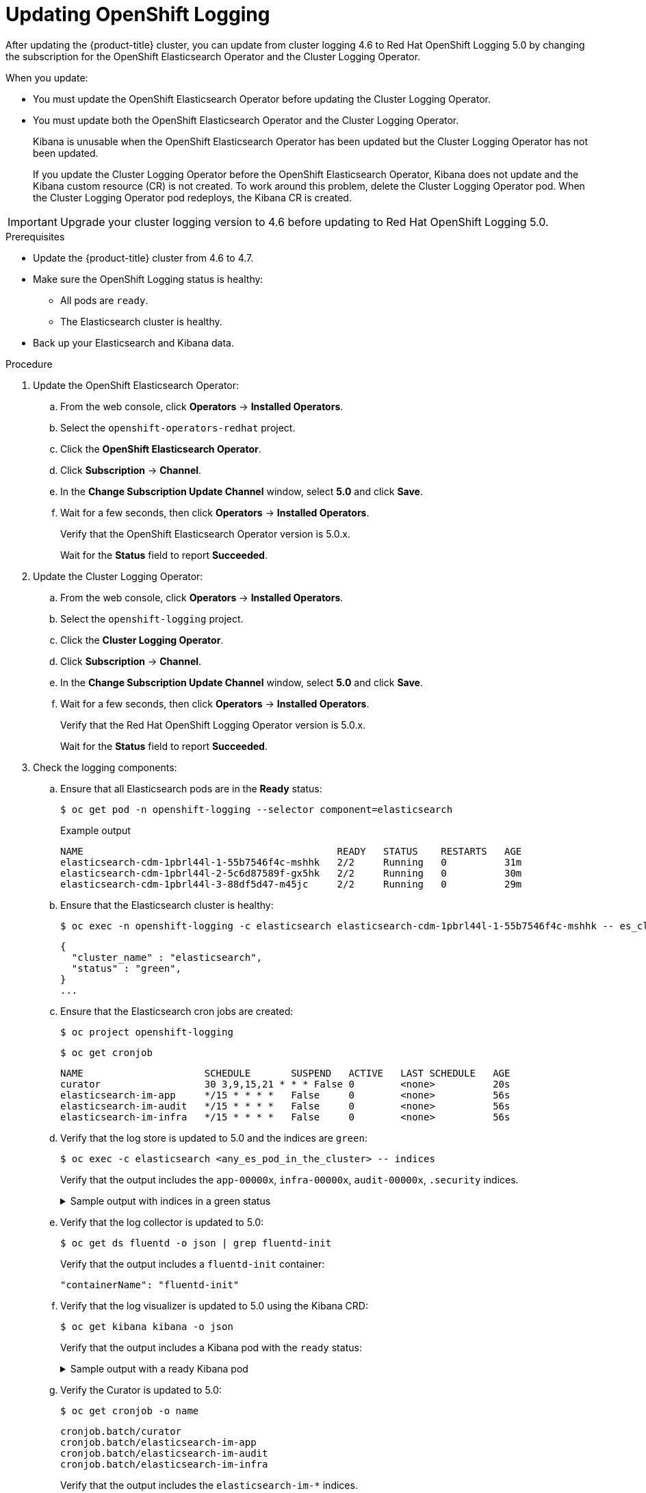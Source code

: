 // Module included in the following assemblies:
//
// * logging/cluster-logging-upgrading.adoc

[id="cluster-logging-updating-logging_{context}"]
= Updating OpenShift Logging

After updating the {product-title} cluster, you can update from cluster logging 4.6 to Red Hat OpenShift Logging 5.0 by changing the subscription for the OpenShift Elasticsearch Operator and the Cluster Logging Operator.

When you update:

* You must update the OpenShift Elasticsearch Operator before updating the Cluster Logging Operator.
* You must update both the OpenShift Elasticsearch Operator and the Cluster Logging Operator.
+
Kibana is unusable when the OpenShift Elasticsearch Operator has been updated but the Cluster Logging Operator has not been updated.
+
If you update the Cluster Logging Operator before the OpenShift Elasticsearch Operator, Kibana does not update and the Kibana custom resource (CR) is not created. To work around this problem, delete the Cluster Logging Operator pod. When the Cluster Logging Operator pod redeploys, the Kibana CR is created.

[IMPORTANT]
====
Upgrade your cluster logging version to 4.6 before updating to Red Hat OpenShift Logging 5.0.
====

.Prerequisites

* Update the {product-title} cluster from 4.6 to 4.7.

* Make sure the OpenShift Logging status is healthy:
+
** All pods are `ready`.
** The Elasticsearch cluster is healthy.

* Back up your Elasticsearch and Kibana data.

.Procedure

. Update the OpenShift Elasticsearch Operator:

.. From the web console, click *Operators* -> *Installed Operators*.

.. Select the `openshift-operators-redhat` project.

.. Click the *OpenShift Elasticsearch Operator*.

.. Click *Subscription* -> *Channel*.

.. In the *Change Subscription Update Channel* window, select *5.0* and click *Save*.

.. Wait for a few seconds, then click *Operators* -> *Installed Operators*.
+
Verify that the OpenShift Elasticsearch Operator version is 5.0.x.
+
Wait for the *Status* field to report *Succeeded*.

. Update the Cluster Logging Operator:

.. From the web console, click *Operators* -> *Installed Operators*.

.. Select the `openshift-logging` project.

.. Click the *Cluster Logging Operator*.

.. Click *Subscription* -> *Channel*.

.. In the *Change Subscription Update Channel* window, select *5.0* and click *Save*.

.. Wait for a few seconds, then click *Operators* -> *Installed Operators*.
+
Verify that the Red Hat OpenShift Logging Operator version is 5.0.x.
+
Wait for the *Status* field to report *Succeeded*.

. Check the logging components:

.. Ensure that all Elasticsearch pods are in the *Ready* status:
+
[source,terminal]
----
$ oc get pod -n openshift-logging --selector component=elasticsearch
----
+
.Example output
[source,terminal]
----
NAME                                            READY   STATUS    RESTARTS   AGE
elasticsearch-cdm-1pbrl44l-1-55b7546f4c-mshhk   2/2     Running   0          31m
elasticsearch-cdm-1pbrl44l-2-5c6d87589f-gx5hk   2/2     Running   0          30m
elasticsearch-cdm-1pbrl44l-3-88df5d47-m45jc     2/2     Running   0          29m
----
+
.. Ensure that the Elasticsearch cluster is healthy:
+
[source,terminal]
----
$ oc exec -n openshift-logging -c elasticsearch elasticsearch-cdm-1pbrl44l-1-55b7546f4c-mshhk -- es_cluster_health
----
+
[source,json]
----
{
  "cluster_name" : "elasticsearch",
  "status" : "green",
}
...
----

.. Ensure that the Elasticsearch cron jobs are created:
+
[source,terminal]
----
$ oc project openshift-logging
----
+
[source,terminal]
----
$ oc get cronjob
----
+
[source,terminal]
----
NAME                     SCHEDULE       SUSPEND   ACTIVE   LAST SCHEDULE   AGE
curator                  30 3,9,15,21 * * * False 0        <none>          20s
elasticsearch-im-app     */15 * * * *   False     0        <none>          56s
elasticsearch-im-audit   */15 * * * *   False     0        <none>          56s
elasticsearch-im-infra   */15 * * * *   False     0        <none>          56s
----

.. Verify that the log store is updated to 5.0 and the indices are `green`:
+
[source,terminal]
----
$ oc exec -c elasticsearch <any_es_pod_in_the_cluster> -- indices
----
+
Verify that the output includes the `app-00000x`, `infra-00000x`, `audit-00000x`, `.security` indices.
+
.Sample output with indices in a green status
[%collapsible]
====
[source,terminal]
----
Tue Jun 30 14:30:54 UTC 2020
health status index                                                                 uuid                   pri rep docs.count docs.deleted store.size pri.store.size
green  open   infra-000008                                                          bnBvUFEXTWi92z3zWAzieQ   3 1       222195            0        289            144
green  open   infra-000004                                                          rtDSzoqsSl6saisSK7Au1Q   3 1       226717            0        297            148
green  open   infra-000012                                                          RSf_kUwDSR2xEuKRZMPqZQ   3 1       227623            0        295            147
green  open   .kibana_7                                                             1SJdCqlZTPWlIAaOUd78yg   1 1            4            0          0              0
green  open   infra-000010                                                          iXwL3bnqTuGEABbUDa6OVw   3 1       248368            0        317            158
green  open   infra-000009                                                          YN9EsULWSNaxWeeNvOs0RA   3 1       258799            0        337            168
green  open   infra-000014                                                          YP0U6R7FQ_GVQVQZ6Yh9Ig   3 1       223788            0        292            146
green  open   infra-000015                                                          JRBbAbEmSMqK5X40df9HbQ   3 1       224371            0        291            145
green  open   .orphaned.2020.06.30                                                  n_xQC2dWQzConkvQqei3YA   3 1            9            0          0              0
green  open   infra-000007                                                          llkkAVSzSOmosWTSAJM_hg   3 1       228584            0        296            148
green  open   infra-000005                                                          d9BoGQdiQASsS3BBFm2iRA   3 1       227987            0        297            148
green  open   infra-000003                                                          1-goREK1QUKlQPAIVkWVaQ   3 1       226719            0        295            147
green  open   .security                                                             zeT65uOuRTKZMjg_bbUc1g   1 1            5            0          0              0
green  open   .kibana-377444158_kubeadmin                                           wvMhDwJkR-mRZQO84K0gUQ   3 1            1            0          0              0
green  open   infra-000006                                                          5H-KBSXGQKiO7hdapDE23g   3 1       226676            0        295            147
green  open   infra-000001                                                          eH53BQ-bSxSWR5xYZB6lVg   3 1       341800            0        443            220
green  open   .kibana-6                                                             RVp7TemSSemGJcsSUmuf3A   1 1            4            0          0              0
green  open   infra-000011                                                          J7XWBauWSTe0jnzX02fU6A   3 1       226100            0        293            146
green  open   app-000001                                                            axSAFfONQDmKwatkjPXdtw   3 1       103186            0        126             57
green  open   infra-000016                                                          m9c1iRLtStWSF1GopaRyCg   3 1        13685            0         19              9
green  open   infra-000002                                                          Hz6WvINtTvKcQzw-ewmbYg   3 1       228994            0        296            148
green  open   infra-000013                                                          KR9mMFUpQl-jraYtanyIGw   3 1       228166            0        298            148
green  open   audit-000001                                                          eERqLdLmQOiQDFES1LBATQ   3 1            0            0          0              0
----
====

.. Verify that the log collector is updated to 5.0:
+
[source,terminal]
----
$ oc get ds fluentd -o json | grep fluentd-init
----
+
Verify that the output includes a `fluentd-init` container:
+
[source,terminal]
----
"containerName": "fluentd-init"
----

.. Verify that the log visualizer is updated to 5.0 using the Kibana CRD:
+
[source,terminal]
----
$ oc get kibana kibana -o json
----
+
Verify that the output includes a Kibana pod with the `ready` status:
+
.Sample output with a ready Kibana pod
[%collapsible]
====
[source,json]
----
[
{
"clusterCondition": {
"kibana-5fdd766ffd-nb2jj": [
{
"lastTransitionTime": "2020-06-30T14:11:07Z",
"reason": "ContainerCreating",
"status": "True",
"type": ""
},
{
"lastTransitionTime": "2020-06-30T14:11:07Z",
"reason": "ContainerCreating",
"status": "True",
"type": ""
}
]
},
"deployment": "kibana",
"pods": {
"failed": [],
"notReady": []
"ready": []
},
"replicaSets": [
"kibana-5fdd766ffd"
],
"replicas": 1
}
]
----
====

.. Verify the Curator is updated to 5.0:
+
[source,terminal]
----
$ oc get cronjob -o name
----
+
[source,terminal]
----
cronjob.batch/curator
cronjob.batch/elasticsearch-im-app
cronjob.batch/elasticsearch-im-audit
cronjob.batch/elasticsearch-im-infra
----
+
Verify that the output includes the `elasticsearch-im-*` indices.
